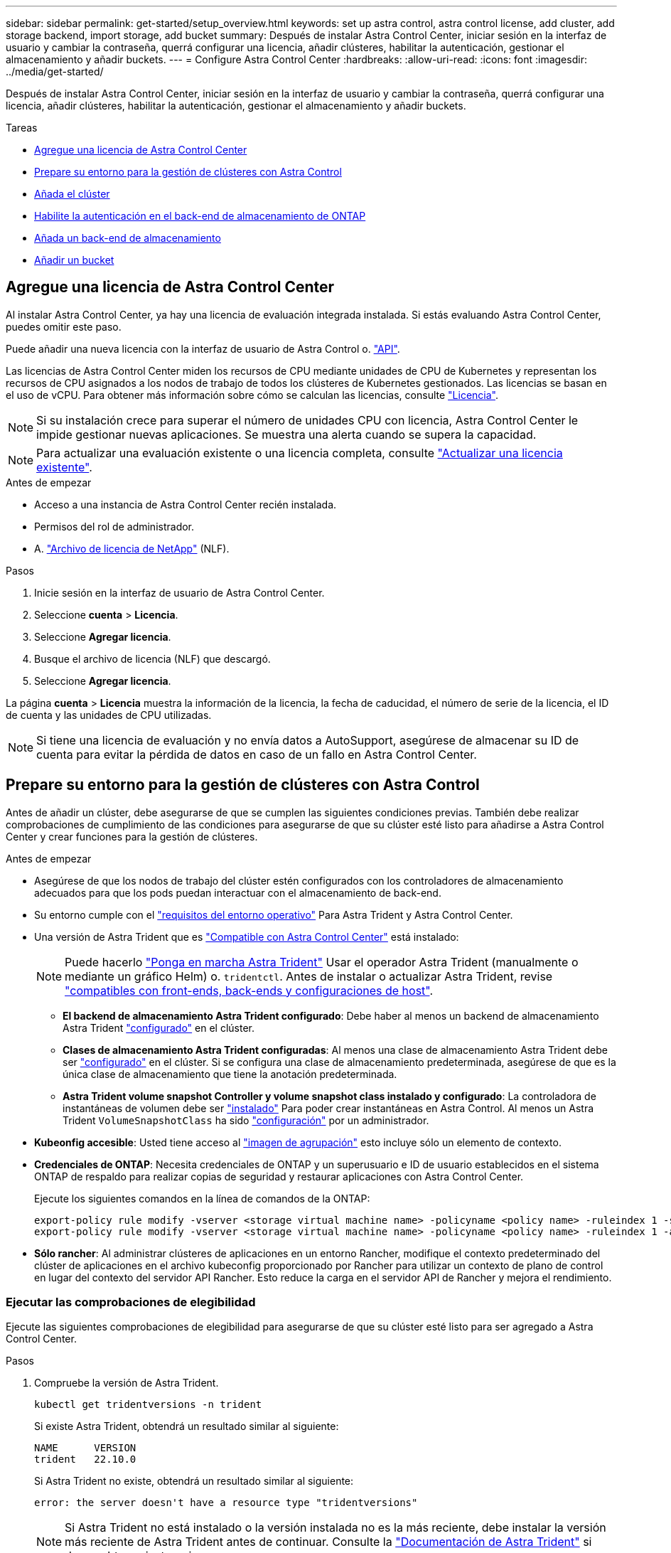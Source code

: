 ---
sidebar: sidebar 
permalink: get-started/setup_overview.html 
keywords: set up astra control, astra control license, add cluster, add storage backend, import storage, add bucket 
summary: Después de instalar Astra Control Center, iniciar sesión en la interfaz de usuario y cambiar la contraseña, querrá configurar una licencia, añadir clústeres, habilitar la autenticación, gestionar el almacenamiento y añadir buckets. 
---
= Configure Astra Control Center
:hardbreaks:
:allow-uri-read: 
:icons: font
:imagesdir: ../media/get-started/


[role="lead"]
Después de instalar Astra Control Center, iniciar sesión en la interfaz de usuario y cambiar la contraseña, querrá configurar una licencia, añadir clústeres, habilitar la autenticación, gestionar el almacenamiento y añadir buckets.

.Tareas
* <<Agregue una licencia de Astra Control Center>>
* <<Prepare su entorno para la gestión de clústeres con Astra Control>>
* <<Añada el clúster>>
* <<Habilite la autenticación en el back-end de almacenamiento de ONTAP>>
* <<Añada un back-end de almacenamiento>>
* <<Añadir un bucket>>




== Agregue una licencia de Astra Control Center

Al instalar Astra Control Center, ya hay una licencia de evaluación integrada instalada. Si estás evaluando Astra Control Center, puedes omitir este paso.

Puede añadir una nueva licencia con la interfaz de usuario de Astra Control o. https://docs.netapp.com/us-en/astra-automation/index.html["API"^].

Las licencias de Astra Control Center miden los recursos de CPU mediante unidades de CPU de Kubernetes y representan los recursos de CPU asignados a los nodos de trabajo de todos los clústeres de Kubernetes gestionados. Las licencias se basan en el uso de vCPU. Para obtener más información sobre cómo se calculan las licencias, consulte link:../concepts/licensing.html["Licencia"^].


NOTE: Si su instalación crece para superar el número de unidades CPU con licencia, Astra Control Center le impide gestionar nuevas aplicaciones. Se muestra una alerta cuando se supera la capacidad.


NOTE: Para actualizar una evaluación existente o una licencia completa, consulte link:../use/update-licenses.html["Actualizar una licencia existente"^].

.Antes de empezar
* Acceso a una instancia de Astra Control Center recién instalada.
* Permisos del rol de administrador.
* A. link:../concepts/licensing.html["Archivo de licencia de NetApp"^] (NLF).


.Pasos
. Inicie sesión en la interfaz de usuario de Astra Control Center.
. Seleccione *cuenta* > *Licencia*.
. Seleccione *Agregar licencia*.
. Busque el archivo de licencia (NLF) que descargó.
. Seleccione *Agregar licencia*.


La página *cuenta* > *Licencia* muestra la información de la licencia, la fecha de caducidad, el número de serie de la licencia, el ID de cuenta y las unidades de CPU utilizadas.


NOTE: Si tiene una licencia de evaluación y no envía datos a AutoSupport, asegúrese de almacenar su ID de cuenta para evitar la pérdida de datos en caso de un fallo en Astra Control Center.



== Prepare su entorno para la gestión de clústeres con Astra Control

Antes de añadir un clúster, debe asegurarse de que se cumplen las siguientes condiciones previas. También debe realizar comprobaciones de cumplimiento de las condiciones para asegurarse de que su clúster esté listo para añadirse a Astra Control Center y crear funciones para la gestión de clústeres.

.Antes de empezar
* Asegúrese de que los nodos de trabajo del clúster estén configurados con los controladores de almacenamiento adecuados para que los pods puedan interactuar con el almacenamiento de back-end.
* Su entorno cumple con el link:../get-started/requirements.html["requisitos del entorno operativo"^] Para Astra Trident y Astra Control Center.
* Una versión de Astra Trident que es link:../get-started/requirements.html#astra-trident-requirements["Compatible con Astra Control Center"^] está instalado:
+

NOTE: Puede hacerlo https://docs.netapp.com/us-en/trident/trident-get-started/kubernetes-deploy.html#choose-the-deployment-method["Ponga en marcha Astra Trident"^] Usar el operador Astra Trident (manualmente o mediante un gráfico Helm) o. `tridentctl`. Antes de instalar o actualizar Astra Trident, revise https://docs.netapp.com/us-en/trident/trident-get-started/requirements.html["compatibles con front-ends, back-ends y configuraciones de host"^].

+
** *El backend de almacenamiento Astra Trident configurado*: Debe haber al menos un backend de almacenamiento Astra Trident https://docs.netapp.com/us-en/trident/trident-get-started/kubernetes-postdeployment.html#step-1-create-a-backend["configurado"^] en el clúster.
** *Clases de almacenamiento Astra Trident configuradas*: Al menos una clase de almacenamiento Astra Trident debe ser https://docs.netapp.com/us-en/trident/trident-use/manage-stor-class.html["configurado"^] en el clúster. Si se configura una clase de almacenamiento predeterminada, asegúrese de que es la única clase de almacenamiento que tiene la anotación predeterminada.
** *Astra Trident volume snapshot Controller y volume snapshot class instalado y configurado*: La controladora de instantáneas de volumen debe ser https://docs.netapp.com/us-en/trident/trident-use/vol-snapshots.html#deploying-a-volume-snapshot-controller["instalado"^] Para poder crear instantáneas en Astra Control. Al menos un Astra Trident `VolumeSnapshotClass` ha sido https://docs.netapp.com/us-en/trident/trident-use/vol-snapshots.html#step-1-set-up-a-volumesnapshotclass["configuración"^] por un administrador.


* *Kubeonfig accesible*: Usted tiene acceso al https://kubernetes.io/docs/concepts/configuration/organize-cluster-access-kubeconfig/["imagen de agrupación"^] esto incluye sólo un elemento de contexto.
* *Credenciales de ONTAP*: Necesita credenciales de ONTAP y un superusuario e ID de usuario establecidos en el sistema ONTAP de respaldo para realizar copias de seguridad y restaurar aplicaciones con Astra Control Center.
+
Ejecute los siguientes comandos en la línea de comandos de la ONTAP:

+
[listing]
----
export-policy rule modify -vserver <storage virtual machine name> -policyname <policy name> -ruleindex 1 -superuser sys
export-policy rule modify -vserver <storage virtual machine name> -policyname <policy name> -ruleindex 1 -anon 65534
----
* *Sólo rancher*: Al administrar clústeres de aplicaciones en un entorno Rancher, modifique el contexto predeterminado del clúster de aplicaciones en el archivo kubeconfig proporcionado por Rancher para utilizar un contexto de plano de control en lugar del contexto del servidor API Rancher. Esto reduce la carga en el servidor API de Rancher y mejora el rendimiento.




=== Ejecutar las comprobaciones de elegibilidad

Ejecute las siguientes comprobaciones de elegibilidad para asegurarse de que su clúster esté listo para ser agregado a Astra Control Center.

.Pasos
. Compruebe la versión de Astra Trident.
+
[source, console]
----
kubectl get tridentversions -n trident
----
+
Si existe Astra Trident, obtendrá un resultado similar al siguiente:

+
[listing]
----
NAME      VERSION
trident   22.10.0
----
+
Si Astra Trident no existe, obtendrá un resultado similar al siguiente:

+
[listing]
----
error: the server doesn't have a resource type "tridentversions"
----
+

NOTE: Si Astra Trident no está instalado o la versión instalada no es la más reciente, debe instalar la versión más reciente de Astra Trident antes de continuar. Consulte la https://docs.netapp.com/us-en/trident/trident-get-started/kubernetes-deploy.html["Documentación de Astra Trident"^] si desea obtener instrucciones.

. Asegúrese de que los pods estén ejecutando:
+
[source, console]
----
kubectl get pods -n trident
----
. Determine si las clases de almacenamiento están utilizando los controladores Astra Trident compatibles. El nombre del aprovisionador debe ser `csi.trident.netapp.io`. Consulte el siguiente ejemplo:
+
[source, console]
----
kubectl get sc
----
+
Respuesta de ejemplo:

+
[listing]
----
NAME                  PROVISIONER            RECLAIMPOLICY  VOLUMEBINDINGMODE  ALLOWVOLUMEEXPANSION  AGE
ontap-gold (default)  csi.trident.netapp.io  Delete         Immediate          true                  5d23h
----




=== Cree una imagen de rol de clúster limitada

Opcionalmente, puede crear una función de administrador limitada para Astra Control Center. Este procedimiento no es obligatorio para la configuración de Astra Control Center. Este procedimiento ayuda a crear una imagen de kubeconfig independiente que limita los permisos de control de Astra en los clústeres que gestiona.

.Antes de empezar
Asegúrese de que tiene lo siguiente para el clúster que tiene intención de administrar antes de completar los pasos del procedimiento:

* kubectl v1,23 o posterior instalado
* Acceda con atención al clúster que pretende añadir y gestionar con Astra Control Center
+

NOTE: Para este procedimiento, no necesita acceso kubectl al clúster que ejecuta Astra Control Center.

* Una imagen de referencia activa para el clúster que pretende gestionar con derechos de administrador del clúster para el contexto activo


.Pasos
[%collapsible]
====
. Cree una cuenta de servicio:
+
.. Cree un archivo de cuenta de servicio llamado `astracontrol-service-account.yaml`.
+
Ajuste el nombre y el espacio de nombres según sea necesario. Si se realizan cambios aquí, debe aplicar los mismos cambios en los pasos siguientes.

+
[source, subs="specialcharacters,quotes"]
----
*astracontrol-service-account.yaml*
----
+
[source, yaml]
----
apiVersion: v1
kind: ServiceAccount
metadata:
  name: astracontrol-service-account
  namespace: default
----
.. Aplicar la cuenta de servicio:
+
[source, console]
----
kubectl apply -f astracontrol-service-account.yaml
----


. Cree una función de clúster limitada con los permisos mínimos necesarios para que un clúster sea gestionado por Astra Control:
+
.. Cree un `ClusterRole` archivo llamado `astra-admin-account.yaml`.
+
Ajuste el nombre y el espacio de nombres según sea necesario. Si se realizan cambios aquí, debe aplicar los mismos cambios en los pasos siguientes.

+
[source, subs="specialcharacters,quotes"]
----
*astra-admin-account.yaml*
----
+
[source, yaml]
----
apiVersion: rbac.authorization.k8s.io/v1
kind: ClusterRole
metadata:
  name: astra-admin-account
rules:

# Get, List, Create, and Update all resources
# Necessary to backup and restore all resources in an app
- apiGroups:
  - '*'
  resources:
  - '*'
  verbs:
  - get
  - list
  - create
  - patch

# Delete Resources
# Necessary for in-place restore and AppMirror failover
- apiGroups:
  - ""
  - apps
  - autoscaling
  - batch
  - crd.projectcalico.org
  - extensions
  - networking.k8s.io
  - policy
  - rbac.authorization.k8s.io
  - snapshot.storage.k8s.io
  - trident.netapp.io
  resources:
  - configmaps
  - cronjobs
  - daemonsets
  - deployments
  - horizontalpodautoscalers
  - ingresses
  - jobs
  - namespaces
  - networkpolicies
  - persistentvolumeclaims
  - poddisruptionbudgets
  - pods
  - podtemplates
  - podsecuritypolicies
  - replicasets
  - replicationcontrollers
  - replicationcontrollers/scale
  - rolebindings
  - roles
  - secrets
  - serviceaccounts
  - services
  - statefulsets
  - tridentmirrorrelationships
  - tridentsnapshotinfos
  - volumesnapshots
  - volumesnapshotcontents
  verbs:
  - delete

# Watch resources
# Necessary to monitor progress
- apiGroups:
  - ""
  resources:
  - pods
  - replicationcontrollers
  - replicationcontrollers/scale
  verbs:
  - watch

# Update resources
- apiGroups:
  - ""
  - build.openshift.io
  - image.openshift.io
  resources:
  - builds/details
  - replicationcontrollers
  - replicationcontrollers/scale
  - imagestreams/layers
  - imagestreamtags
  - imagetags
  verbs:
  - update

# Use PodSecurityPolicies
- apiGroups:
  - extensions
  - policy
  resources:
  - podsecuritypolicies
  verbs:
  - use
----
.. Aplique el rol de clúster:
+
[source, console]
----
kubectl apply -f astra-admin-account.yaml
----


. Cree el enlace de rol de clúster para el rol del clúster a la cuenta de servicio:
+
.. Cree un `ClusterRoleBinding` archivo llamado `astracontrol-clusterrolebinding.yaml`.
+
Ajuste los nombres y espacios de nombres modificados al crear la cuenta de servicio según sea necesario.

+
[source, subs="specialcharacters,quotes"]
----
*astracontrol-clusterrolebinding.yaml*
----
+
[source, yaml]
----
apiVersion: rbac.authorization.k8s.io/v1
kind: ClusterRoleBinding
metadata:
  name: astracontrol-admin
roleRef:
  apiGroup: rbac.authorization.k8s.io
  kind: ClusterRole
  name: astra-admin-account
subjects:
- kind: ServiceAccount
  name: astracontrol-service-account
  namespace: default
----
.. Aplique el enlace de roles del clúster:
+
[source, console]
----
kubectl apply -f astracontrol-clusterrolebinding.yaml
----


. Enumere los secretos de la cuenta de servicio, reemplazando `<context>` con el contexto correcto para su instalación:
+
[source, console]
----
kubectl get serviceaccount astracontrol-service-account --context <context> --namespace default -o json
----
+
El final de la salida debe ser similar a lo siguiente:

+
[listing]
----
"secrets": [
{ "name": "astracontrol-service-account-dockercfg-vhz87"},
{ "name": "astracontrol-service-account-token-r59kr"}
]
----
+
Los índices de cada elemento de la `secrets` la matriz comienza con 0. En el ejemplo anterior, el índice para `astracontrol-service-account-dockercfg-vhz87` sería 0 y el índice para `astracontrol-service-account-token-r59kr` sería 1. En la salida, anote el índice del nombre de la cuenta de servicio que contiene la palabra "token".

. Genere la kubeconfig de la siguiente manera:
+
.. Cree un `create-kubeconfig.sh` archivo. Sustituya `TOKEN_INDEX` al principio de la secuencia de comandos siguiente con el valor correcto.
+
[source, subs="specialcharacters,quotes"]
----
*create-kubeconfig.sh*
----
+
[source, console]
----
# Update these to match your environment.
# Replace TOKEN_INDEX with the correct value
# from the output in the previous step. If you
# didn't change anything else above, don't change
# anything else here.

SERVICE_ACCOUNT_NAME=astracontrol-service-account
NAMESPACE=default
NEW_CONTEXT=astracontrol
KUBECONFIG_FILE='kubeconfig-sa'

CONTEXT=$(kubectl config current-context)

SECRET_NAME=$(kubectl get serviceaccount ${SERVICE_ACCOUNT_NAME} \
  --context ${CONTEXT} \
  --namespace ${NAMESPACE} \
  -o jsonpath='{.secrets[TOKEN_INDEX].name}')
TOKEN_DATA=$(kubectl get secret ${SECRET_NAME} \
  --context ${CONTEXT} \
  --namespace ${NAMESPACE} \
  -o jsonpath='{.data.token}')

TOKEN=$(echo ${TOKEN_DATA} | base64 -d)

# Create dedicated kubeconfig
# Create a full copy
kubectl config view --raw > ${KUBECONFIG_FILE}.full.tmp

# Switch working context to correct context
kubectl --kubeconfig ${KUBECONFIG_FILE}.full.tmp config use-context ${CONTEXT}

# Minify
kubectl --kubeconfig ${KUBECONFIG_FILE}.full.tmp \
  config view --flatten --minify > ${KUBECONFIG_FILE}.tmp

# Rename context
kubectl config --kubeconfig ${KUBECONFIG_FILE}.tmp \
  rename-context ${CONTEXT} ${NEW_CONTEXT}

# Create token user
kubectl config --kubeconfig ${KUBECONFIG_FILE}.tmp \
  set-credentials ${CONTEXT}-${NAMESPACE}-token-user \
  --token ${TOKEN}

# Set context to use token user
kubectl config --kubeconfig ${KUBECONFIG_FILE}.tmp \
  set-context ${NEW_CONTEXT} --user ${CONTEXT}-${NAMESPACE}-token-user

# Set context to correct namespace
kubectl config --kubeconfig ${KUBECONFIG_FILE}.tmp \
  set-context ${NEW_CONTEXT} --namespace ${NAMESPACE}

# Flatten/minify kubeconfig
kubectl config --kubeconfig ${KUBECONFIG_FILE}.tmp \
  view --flatten --minify > ${KUBECONFIG_FILE}

# Remove tmp
rm ${KUBECONFIG_FILE}.full.tmp
rm ${KUBECONFIG_FILE}.tmp
----
.. Origen de los comandos para aplicarlos al clúster de Kubernetes.
+
[source, console]
----
source create-kubeconfig.sh
----


. (Opcional) cambie el nombre de la Marca de prestigio por un nombre significativo para el clúster.
+
[listing]
----
mv kubeconfig-sa YOUR_CLUSTER_NAME_kubeconfig
----


====


=== El futuro

Ahora que ha comprobado que se cumplen los requisitos previos, está listo <<Añada el clúster,añadir un clúster>>.



== Añada el clúster

Para comenzar a gestionar las aplicaciones, añada un clúster de Kubernetes y gestiónelo como un recurso de computación. Es necesario añadir un clúster para Astra Control Center para descubrir sus aplicaciones Kubernetes.


TIP: Le recomendamos que Astra Control Center gestione el clúster en el que se implementa primero antes de añadir otros clústeres a Astra Control Center para su gestión. Disponer del cluster inicial en administración es necesario para enviar datos Kubemetrics y datos asociados al cluster para mediciones y resolución de problemas.

.Antes de empezar
* Antes de añadir un clúster, revise y realice la operación necesaria <<Prepare su entorno para la gestión de clústeres con Astra Control,requisitos previos>>.


.Pasos
. Acceda desde el menú Dashboard o Clusters:
+
** En *Panel* en Resumen de recursos, seleccione *Agregar* en el panel Clusters.
** En el área de navegación de la izquierda, seleccione *Clusters* y, a continuación, seleccione *Add Cluster* en la página Clusters.


. En la ventana *Agregar clúster* que se abre, cargue un `kubeconfig.yaml` archivar o pegar el contenido de un `kubeconfig.yaml` archivo.
+

NOTE: La `kubeconfig.yaml` el archivo debe incluir *sólo la credencial de cluster para un cluster*.

+

IMPORTANT: Si crea el suyo propio `kubeconfig` file, debe definir sólo un elemento de contexto *uno* en él. Consulte https://kubernetes.io/docs/concepts/configuration/organize-cluster-access-kubeconfig/["Documentación de Kubernetes"^] para obtener información acerca de cómo crear `kubeconfig` archivos. Si creó una imagen de kubeconfig para una función de clúster limitada mediante <<Cree una imagen de rol de clúster limitada,el proceso anterior>>, asegúrese de cargar o pegar esa kubeconfig en este paso.

. Introduzca un nombre de credencial. De forma predeterminada, el nombre de las credenciales se completa automáticamente como nombre del clúster.
. Seleccione *Siguiente*.
. Seleccione la clase de almacenamiento predeterminada que se utilizará para este clúster de Kubernetes y seleccione *Siguiente*.
+

NOTE: Debe seleccionar una clase de almacenamiento de Astra Trident respaldada por almacenamiento de ONTAP.

. Revise la información y si todo parece bien, seleccione *Agregar*.


.Resultado
El clúster entra en el estado *descubriendo* y luego cambia a *saludable*. Ahora está gestionando el clúster con Astra Control Center.


IMPORTANT: Después de agregar un clúster para administrarlo en Astra Control Center, puede que el operador de supervisión tarde unos minutos en implementar. Hasta entonces, el icono de notificación se vuelve rojo y registra un evento *Comprobación de estado del agente de supervisión fallida*. Puede ignorar esto porque el problema se resuelve cuando Astra Control Center obtiene el estado correcto. Si el problema no se resuelve en unos minutos, vaya al clúster y ejecute `oc get pods -n netapp-monitoring` como punto de partida. Deberá consultar los registros del operador de supervisión para depurar el problema.



== Habilite la autenticación en el back-end de almacenamiento de ONTAP

El Centro de control de Astra ofrece dos modos de autenticación de un back-end de ONTAP:

* *Autenticación basada en credenciales*: El nombre de usuario y la contraseña de un usuario de ONTAP con los permisos requeridos. Debe utilizar un rol de inicio de sesión de seguridad predefinido, como admin o vsadmin, para garantizar la máxima compatibilidad con las versiones de ONTAP.
* *Autenticación basada en certificados*: Astra Control Center también puede comunicarse con un clúster de ONTAP utilizando un certificado instalado en el backend. Debe usar el certificado de cliente, la clave y el certificado de CA de confianza si se utilizan (recomendado).


Más adelante, puede actualizar los back-ends existentes para pasar de un tipo de autenticación a otro método. Solo se admite un método de autenticación a la vez.



=== Habilite la autenticación basada en credenciales

Astra Control Center requiere las credenciales para un ámbito del clúster `admin` Para comunicarse con el backend de ONTAP. Debe utilizar roles estándar predefinidos como `admin`. Esto garantiza la compatibilidad con futuras versiones de ONTAP que podrían exponer API de funciones para que las utilicen en futuras versiones del Centro de control de Astra.


NOTE: Puede crearse y utilizarse un rol de inicio de sesión de seguridad personalizado con Astra Control Center, pero no es recomendable.

Una definición de backend de ejemplo tiene el siguiente aspecto:

[listing]
----
{
  "version": 1,
  "backendName": "ExampleBackend",
  "storageDriverName": "ontap-nas",
  "managementLIF": "10.0.0.1",
  "dataLIF": "10.0.0.2",
  "svm": "svm_nfs",
  "username": "admin",
  "password": "secret"
}
----
La definición de backend es el único lugar en el que las credenciales se almacenan en texto sin formato. La creación o actualización de un backend es el único paso que requiere conocimiento de las credenciales. De este modo, se trata de una operación exclusiva para administrador que realiza el administrador de Kubernetes o de almacenamiento.



=== Habilite la autenticación basada en certificados

Astra Control Center puede utilizar certificados para comunicarse con back-ends de ONTAP nuevos y existentes. Debe introducir la siguiente información en la definición de backend.

* `clientCertificate`: Certificado de cliente.
* `clientPrivateKey`: Clave privada asociada.
* `trustedCACertificate`: Certificado de CA de confianza. Si se utiliza una CA de confianza, se debe proporcionar este parámetro. Esto se puede ignorar si no se utiliza ninguna CA de confianza.


Es posible usar uno de los siguientes tipos de certificados:

* Certificado autofirmado
* Certificado de terceros




==== Habilite la autenticación con un certificado autofirmado

Un flujo de trabajo típico implica los pasos siguientes.

.Pasos
. Genere una clave y un certificado de cliente. Al generar, defina el nombre común (CN) en el usuario ONTAP para autenticarse como.
+
[source, Console]
----
openssl req -x509 -nodes -days 1095 -newkey rsa:2048 -keyout k8senv.key -out k8senv.pem -subj "/C=US/ST=NC/L=RTP/O=NetApp/CN=<common-name>"
----
. Instale el certificado de cliente de tipo `client-ca` Y el clúster de ONTAP.
+
[source, Console]
----
security certificate install -type client-ca -cert-name <certificate-name> -vserver <vserver-name>
security ssl modify -vserver <vserver-name> -client-enabled true
----
. Confirme que el rol de inicio de sesión de seguridad de ONTAP admite el método de autenticación de certificado.
+
[source, Console]
----
security login create -user-or-group-name vsadmin -application ontapi -authentication-method cert -vserver <vserver-name>
security login create -user-or-group-name vsadmin -application http -authentication-method cert -vserver <vserver-name>
----
. Pruebe la autenticación mediante el certificado generado. Sustituya <LIF de gestión de ONTAP> y <vserver name> por la IP de LIF de gestión y el nombre SVM. Debe asegurarse de que la LIF tiene su política de servicio establecida en `default-data-management`.
+
[source, Curl]
----
curl -X POST -Lk https://<ONTAP-Management-LIF>/servlets/netapp.servlets.admin.XMLrequest_filer --key k8senv.key --cert ~/k8senv.pem -d '<?xml version="1.0" encoding="UTF-8"?><netapp xmlns=http://www.netapp.com/filer/admin version="1.21" vfiler="<vserver-name>"><vserver-get></vserver-get></netapp>
----
. Con los valores obtenidos del paso anterior, añada el back-end del almacenamiento en la interfaz de usuario de Astra Control Center.




==== Active la autenticación con un certificado de terceros

Si tiene un certificado de terceros, puede configurar la autenticación basada en certificados con estos pasos.

.Pasos
. Genere la clave privada y CSR:
+
[source, Console]
----
openssl req -new -newkey rsa:4096 -nodes -sha256 -subj "/" -outform pem -out ontap_cert_request.csr -keyout ontap_cert_request.key -addext "subjectAltName = DNS:<ONTAP_CLUSTER_FQDN_NAME>,IP:<ONTAP_MGMT_IP>”
----
. Transfiera la CSR a la CA de Windows (CA de terceros) y emita el certificado firmado.
. Descargue el certificado firmado y asígnele el nombre `ontap_signed_cert.crt'
. Exporte el certificado raíz de Windows CA (CA de terceros).
. Asigne un nombre a este archivo `ca_root.crt`
+
Ahora tiene los siguientes tres archivos:

+
** *Clave privada*: `ontap_signed_request.key` (Esta es la clave correspondiente para el certificado de servidor en ONTAP. Se necesita al instalar el certificado de servidor.)
** *Certificado firmado*: `ontap_signed_cert.crt` (Esto también se denomina _server certificate_ en ONTAP.)
** *Certificado de CA raíz*: `ca_root.crt` (Esto también se denomina _server-ca certificate_ en ONTAP.)


. Instale estos certificados en ONTAP. Generar e instalar `server` y.. `server-ca` Certificados en ONTAP.
+
Detalles en sample.yaml

+
[%collapsible]
====
[listing]
----
# Copy the contents of ca_root.crt and use it here.

security certificate install -type server-ca

Please enter Certificate: Press <Enter> when done

-----BEGIN CERTIFICATE-----
<certificate details>
-----END CERTIFICATE-----


You should keep a copy of the CA-signed digital certificate for future reference.

The installed certificate's CA and serial number for reference:

CA:
serial:

The certificate's generated name for reference:


===

# Copy the contents of ontap_signed_cert.crt and use it here. For key, use the contents of ontap_cert_request.key file.
security certificate install -type server
Please enter Certificate: Press <Enter> when done

-----BEGIN CERTIFICATE-----
<certificate details>
-----END CERTIFICATE-----

Please enter Private Key: Press <Enter> when done

-----BEGIN PRIVATE KEY-----
<private key details>
-----END PRIVATE KEY-----

Enter certificates of certification authorities (CA) which form the certificate chain of the server certificate. This starts with the issuing CA certificate of the server certificate and can range up to the root CA certificate.
Do you want to continue entering root and/or intermediate certificates {y|n}: n

The provided certificate does not have a common name in the subject field.
Enter a valid common name to continue installation of the certificate: <ONTAP_CLUSTER_FQDN_NAME>

You should keep a copy of the private key and the CA-signed digital certificate for future reference.
The installed certificate's CA and serial number for reference:
CA:
serial:
The certificate's generated name for reference:


==
# Modify the vserver settings to enable SSL for the installed certificate

ssl modify -vserver <vserver_name> -ca <CA>  -server-enabled true -serial <serial number>       (security ssl modify)

==
# Verify if the certificate works fine:

openssl s_client -CAfile ca_root.crt -showcerts -servername server -connect <ONTAP_CLUSTER_FQDN_NAME>:443
CONNECTED(00000005)
depth=1 DC = local, DC = umca, CN = <CA>
verify return:1
depth=0
verify return:1
write W BLOCK
---
Certificate chain
0 s:
   i:/DC=local/DC=umca/<CA>

-----BEGIN CERTIFICATE-----
<Certificate details>

----
====
. Cree el certificado de cliente para el mismo host para la comunicación sin contraseña. Astra Control Center utiliza este proceso para comunicarse con ONTAP.
. Genere e instale los certificados de cliente en ONTAP:
+
Detalles en sample.yaml

+
[%collapsible]
====
[listing]
----
# Use /CN=admin or use some other account which has privileges.
openssl req -x509 -nodes -days 1095 -newkey rsa:2048 -keyout ontap_test_client.key -out ontap_test_client.pem -subj "/CN=admin"

Copy the content of ontap_test_client.pem file and use it in the below command:
security certificate install -type client-ca -vserver <vserver_name>

Please enter Certificate: Press <Enter> when done

-----BEGIN CERTIFICATE-----
<Certificate details>
-----END CERTIFICATE-----

You should keep a copy of the CA-signed digital certificate for future reference.
The installed certificate’s CA and serial number for reference:

CA:
serial:
The certificate’s generated name for reference:


==

ssl modify -vserver <vserver_name> -client-enabled true
(security ssl modify)

# Setting permissions for certificates
security login create -user-or-group-name admin -application ontapi -authentication-method cert -role admin -vserver <vserver_name>

security login create -user-or-group-name admin -application http -authentication-method cert -role admin -vserver <vserver_name>

==

#Verify passwordless communication works fine with the use of only certificates:

curl --cacert ontap_signed_cert.crt  --key ontap_test_client.key --cert ontap_test_client.pem https://<ONTAP_CLUSTER_FQDN_NAME>/api/storage/aggregates
{
"records": [
{
"uuid": "f84e0a9b-e72f-4431-88c4-4bf5378b41bd",
"name": "<aggr_name>",
"node": {
"uuid": "7835876c-3484-11ed-97bb-d039ea50375c",
"name": "<node_name>",
"_links": {
"self": {
"href": "/api/cluster/nodes/7835876c-3484-11ed-97bb-d039ea50375c"
}
}
},
"_links": {
"self": {
"href": "/api/storage/aggregates/f84e0a9b-e72f-4431-88c4-4bf5378b41bd"
}
}
}
],
"num_records": 1,
"_links": {
"self": {
"href": "/api/storage/aggregates"
}
}
}%



----
====
. Añada el back-end de almacenamiento en la interfaz de usuario de Astra Control Center y proporcione los siguientes valores:
+
** *Certificado de cliente*: ontap_test_client.pem
** *Clave privada*: ontap_test_client.key
** *Certificado de CA de confianza*: ontap_signed_cert.crt






== Añada un back-end de almacenamiento

Puede añadir un back-end de almacenamiento de ONTAP existente a Astra Control Center para gestionar sus recursos.

Gestionar los clústeres de almacenamiento en Astra Control como back-end de almacenamiento le permite obtener vínculos entre los volúmenes persistentes (VP) y el back-end de almacenamiento, así como mediciones de almacenamiento adicionales.

Después de configurar las credenciales o la información de autenticación de certificados, puede añadir un back-end de almacenamiento de ONTAP existente a Astra Control Center para gestionar sus recursos.

.Pasos
. En el panel de control del área de navegación de la izquierda, seleccione *Backends*.
. Seleccione *Agregar*.
. En la sección Usar existente de la página Agregar backend de almacenamiento, seleccione *ONTAP*.
. Seleccione una de las siguientes opciones:
+
** *Usar credenciales de administrador*: Ingrese la dirección IP de administración del clúster de ONTAP y las credenciales de administración. Las credenciales deben ser credenciales para todo el clúster.
+

NOTE: El usuario cuyas credenciales introduzca aquí debe tener la `ontapi` Método de acceso de inicio de sesión de usuario habilitado en System Manager de ONTAP en el clúster de ONTAP. Si planea utilizar la replicación de SnapMirror, aplique las credenciales de usuario con el rol "admin", que tiene los métodos de acceso `ontapi` y.. `http`, En clústeres ONTAP de origen y destino. Consulte https://docs.netapp.com/us-en/ontap-sm-classic/online-help-96-97/concept_cluster_user_accounts.html#users-list["Gestionar cuentas de usuario en la documentación de ONTAP"^] si quiere más información.

** *Utilice un certificado*: Cargue el certificado `.pem` archivo, la clave de certificado `.key` archivo y, opcionalmente, el archivo de entidad de certificación.


. Seleccione *Siguiente*.
. Confirme los detalles del backend y seleccione *Administrar*.


.Resultado
El back-end aparece en la `online` estado en la lista con información resumida.


NOTE: Es posible que deba actualizar la página para que se muestre el back-end.



== Añadir un bucket

Puede añadir un bloque con la interfaz de usuario de Astra Control o. https://docs.netapp.com/us-en/astra-automation/index.html["API"^]. Añadir proveedores de bloques de almacenamiento de objetos es esencial si desea realizar backups de sus aplicaciones y del almacenamiento persistente o si desea clonar aplicaciones entre clústeres. Astra Control almacena estas copias de seguridad o clones en los bloques de almacenamiento de objetos que defina.

No necesita un bloque de Astra Control si clona la configuración de sus aplicaciones y el almacenamiento persistente en el mismo clúster. La funcionalidad de snapshots de aplicaciones no requiere un bloque.

.Antes de empezar
* Un cubo al que se puede acceder desde sus clusters gestionados por Astra Control Center.
* Credenciales para el bloque.
* Un bloque de los siguientes tipos:
+
** NetApp ONTAP S3
** StorageGRID S3 de NetApp
** Microsoft Azure
** Genérico S3





NOTE: Amazon Web Services (AWS) y Google Cloud Platform (GCP) utilizan el tipo de bloque Generic S3.


NOTE: Aunque Astra Control Center es compatible con Amazon S3 como proveedor de bloques Generic S3, es posible que Astra Control Center no admita todos los proveedores de almacenes de objetos que afirman que Amazon es compatible con S3.

.Pasos
. En el área de navegación de la izquierda, seleccione *Cuchos*.
. Seleccione *Agregar*.
. Seleccione el tipo de bloque.
+

NOTE: Cuando agregue un bloque, seleccione el proveedor de segmento correcto y proporcione las credenciales correctas para ese proveedor. Por ejemplo, la interfaz de usuario acepta ONTAP S3 de NetApp como tipo y acepta credenciales de StorageGRID; sin embargo, esto hará que se produzcan errores en todos los futuros backups de aplicaciones y restauraciones usando este bucket.

. Introduzca un nombre de bloque existente y una descripción opcional.
+

TIP: El nombre y la descripción del bloque aparecen como una ubicación de backup que se puede elegir más adelante al crear un backup. El nombre también aparece durante la configuración de la política de protección.

. Introduzca el nombre o la dirección IP del extremo de S3.
. En *Seleccionar credenciales*, elija la ficha *Agregar* o *utilizar existente*.
+
** Si ha elegido *Agregar*:
+
... Introduzca un nombre para la credencial que la distingue de otras credenciales en Astra Control.
... Escriba el identificador de acceso y la clave secreta pegando el contenido del portapapeles.


** Si ha elegido *utilizar existente*:
+
... Seleccione las credenciales existentes que desea utilizar con el bloque.




. Seleccione `Add`.
+

NOTE: Cuando se agrega un bloque, Astra Control Marca un bloque con el indicador de segmento predeterminado. El primer bloque que crea se convierte en el bloque predeterminado. A medida que se añaden bloques, más adelante se puede decidir a. link:../use/manage-buckets.html#set-the-default-bucket["establecer otro bloque predeterminado"^].





== El futuro

Ahora que ha iniciado sesión y ha añadido clústeres a Astra Control Center, estará listo para empezar a utilizar las funciones de gestión de datos de aplicaciones de Astra Control Center.

* link:../use/manage-local-users-and-roles.html["Gestione usuarios locales y roles"]
* link:../use/manage-apps.html["Inicie la gestión de aplicaciones"]
* link:../use/protection-overview.html["Proteja sus aplicaciones"]
* link:../use/manage-notifications.html["Gestionar notificaciones"]
* link:../use/monitor-protect.html#connect-to-cloud-insights["Conéctese a Cloud Insights"]
* link:../get-started/configure-after-install.html#add-a-custom-tls-certificate["Agregue un certificado TLS personalizado"]
* link:../use/view-clusters.html#change-the-default-storage-class["Cambie la clase de almacenamiento predeterminada"]


[discrete]
== Obtenga más información

* https://docs.netapp.com/us-en/astra-automation/index.html["Utilice la API Astra Control"^]
* link:../release-notes/known-issues.html["Problemas conocidos"]


